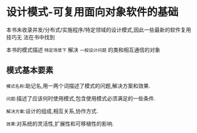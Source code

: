 * 设计模式-可复用面向对象软件的基础

  本书未收录并发/分布式/实施程序/特定领域的设计模式,因此一些最新的软件复用技巧无
  法在书中找到

  本书的模式描述 ~特定场景下~ 解决 ~一般设计问题~ 的类和相互通信的对象

** 模式基本要素

   ~模式名称~:助记名,用一两个词描述了模式的问题,解决方案和效果.

   ~问题~:描述了应该何时使用模式,包含使用模式必须满足的一些条件.

   ~解决方案~:设计的组成,相互关系,协作方式.

   ~效果~:对系统的灵活性,扩展性和可移植性的影响.


